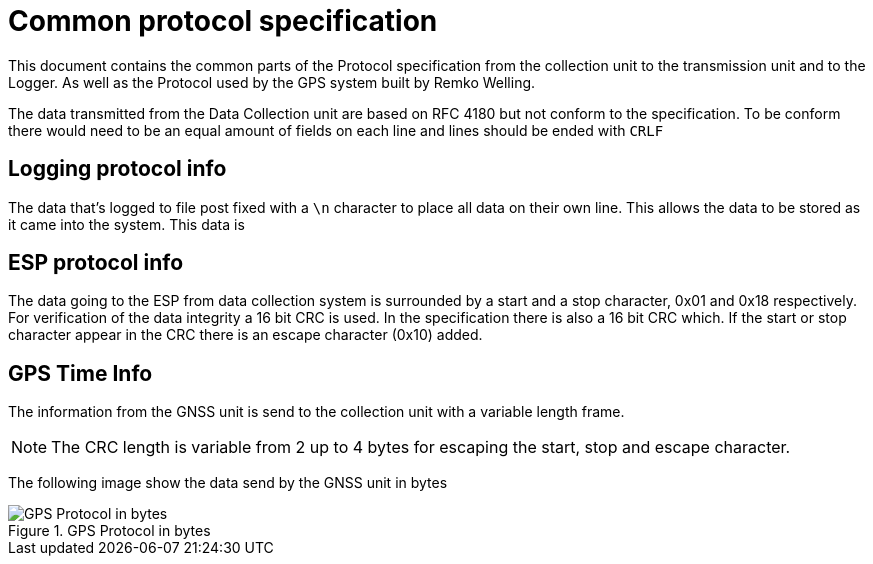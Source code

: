 = Common protocol specification

This document contains the common parts of the Protocol specification from the collection unit to the transmission unit and to the Logger.
As well as the Protocol used by the GPS system built by Remko Welling.

The data transmitted from the Data Collection unit are based on RFC 4180 but not conform to the specification.
To be conform there would need to be an equal amount of fields on each line and lines should be ended with `CRLF`

== Logging protocol info 
The data that's logged to file post fixed with a `\n` character to place all data on their own line.
This allows the data to be stored as it came into the system. This data is 

== ESP protocol info
The data going to the ESP from data collection system is surrounded by a start and a stop character, 0x01 and 0x18 respectively.
For verification of the data integrity a 16 bit CRC is used. 
In the specification there is also a 16 bit CRC which.
If the start or stop character appear in the CRC there is an escape character (0x10) added.

== GPS Time Info

The information from the GNSS unit is send to the collection unit with a variable length frame.

NOTE: The CRC length is variable from 2 up to 4 bytes for escaping the start, stop and escape character.

The following image show the data send by the GNSS unit in bytes

.GPS Protocol in bytes
image::timekeeping.bytes.png["GPS Protocol in bytes"]
